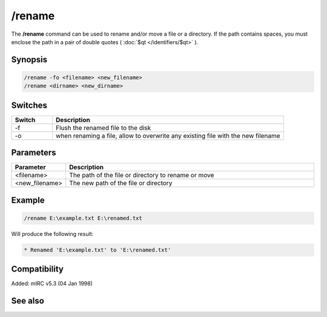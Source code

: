 /rename
=======

The **/rename** command can be used to rename and/or move a file or a directory. If the path contains spaces, you must enclose the path in a pair of double quotes ( :doc:`$qt </identifiers/$qt>` ).

Synopsis
--------

.. code:: text

    /rename -fo <filename> <new_filename>
    /rename <dirname> <new_dirname>

Switches
--------

.. list-table::
    :widths: 15 85
    :header-rows: 1

    * - Switch
      - Description
    * - -f
      - Flush the renamed file to the disk
    * - -o
      - when renaming a file, allow to overwrite any existing file with the new filename

Parameters
----------

.. list-table::
    :widths: 15 85
    :header-rows: 1

    * - Parameter
      - Description
    * - <filename>
      - The path of the file or directory to rename or move
    * - <new_filename>
      - The new path of the file or directory

Example
-------

.. code:: text

    /rename E:\example.txt E:\renamed.txt

Will produce the following result:

.. code:: text

    * Renamed 'E:\example.txt' to 'E:\renamed.txt'

Compatibility
-------------

Added: mIRC v5.3 (04 Jan 1998)

See also
--------

.. hlist::
    :columns: 4

    * :doc:`$read </identifiers/$read>`
    * :doc:`$readini </identifiers/$readini>`
    * :doc:`$fopen </identifiers/$fopen>`
    * :doc:`/copy </commands/copy>`
    * :doc:`/fclose </commands/fclose>`
    * :doc:`/fopen </commands/fopen>`
    * :doc:`/mkdir </commands/mkdir>`
    * :doc:`/remove </commands/remove>`
    * :doc:`/rmdir </commands/rmdir>`
    * :doc:`/write </commands/write>`
    * :doc:`/writeini </commands/writeini>`
